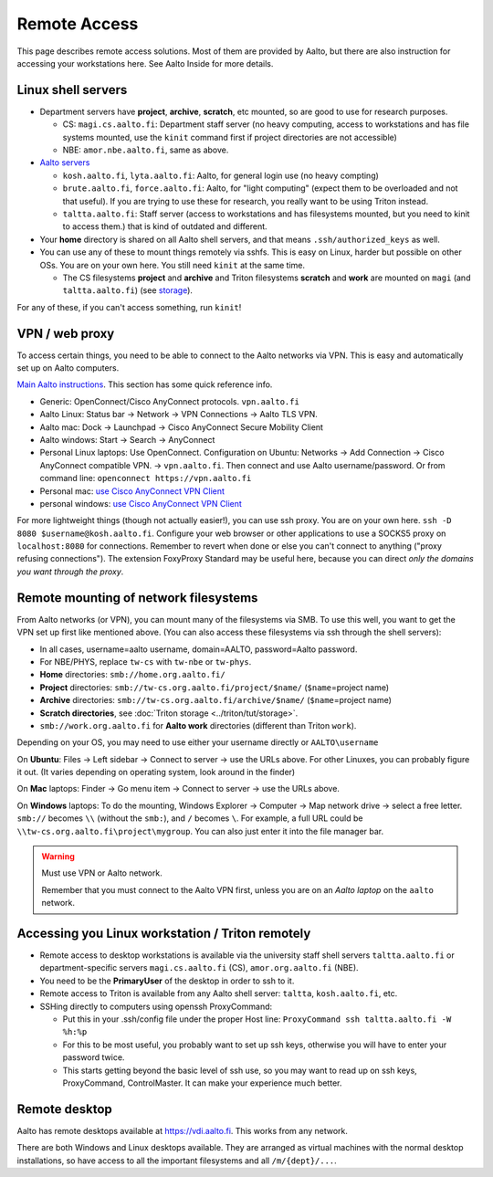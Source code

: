 =============
Remote Access
=============

This page describes remote access solutions. Most of them are provided
by Aalto, but there are also instruction for accessing your workstations
here. See Aalto Inside for more details.

Linux shell servers
~~~~~~~~~~~~~~~~~~~

-  Department servers have **project**, **archive**, **scratch**, etc
   mounted, so are good to use for research purposes.

   -  CS: ``magi.cs.aalto.fi``: Department staff server (no heavy computing,
      access to workstations and has file systems mounted, use the ``kinit``
      command first if project directories are not accessible)

   - NBE: ``amor.nbe.aalto.fi``, same as above.

-  `Aalto servers <https://www.aalto.fi/en/services/linux-shell-servers-at-aalto>`__

   -  ``kosh.aalto.fi``, ``lyta.aalto.fi``: Aalto, for general login use
      (no heavy compting)
   -  ``brute.aalto.fi``, ``force.aalto.fi``: Aalto, for "light computing"
      (expect them to be overloaded and not that useful). If you are
      trying to use these for research, you really want to be using
      Triton instead.
   -  ``taltta.aalto.fi``: Staff server (access to workstations and has
      filesystems mounted, but you need to kinit to access them.) that
      is kind of outdated and different.

-  Your **home** directory is shared on all Aalto shell servers, and
   that means ``.ssh/authorized_keys`` as well.

-  You can use any of these to mount things remotely via sshfs. This is
   easy on Linux, harder but possible on other OSs. You are on your own
   here.  You still need ``kinit`` at the same time.

   -  The CS filesystems **project** and **archive** and Triton
      filesystems **scratch** and **work** are mounted on
      ``magi`` (and ``taltta.aalto.fi``) (see
      `storage <aaltostorage>`__).

For any of these, if you can't access something, run ``kinit``!

.. _aalto_vpn:

VPN / web proxy
~~~~~~~~~~~~~~~

To access certain things, you need to be able to connect to the Aalto
networks via VPN. This is easy and automatically set up on Aalto
computers.

`Main Aalto instructions
<https://www.aalto.fi/en/services/establishing-a-remote-connection-vpn-to-an-aalto-network>`__.
This section has some quick reference info.

-  Generic: OpenConnect/Cisco AnyConnect protocols. ``vpn.aalto.fi``
-  Aalto Linux: Status bar → Network → VPN Connections → Aalto TLS
   VPN.
-  Aalto mac: Dock → Launchpad → Cisco AnyConnect Secure Mobility
   Client
-  Aalto windows: Start → Search → AnyConnect
-  Personal Linux laptops: Use OpenConnect. Configuration on Ubuntu:
   Networks → Add Connection → Cisco AnyConnect compatible VPN. →
   ``vpn.aalto.fi``. Then connect and use Aalto username/password. Or from
   command line: ``openconnect https://vpn.aalto.fi``
-  Personal mac: `use Cisco AnyConnect VPN
   Client <https://download.aalto.fi/staff/>`__
-  personal windows: `use Cisco AnyConnect VPN
   Client <https://download.aalto.fi/staff/>`__

For more lightweight things (though not actually easier!), you can use
ssh proxy. You are on your own
here. ``ssh -D 8080 $username@kosh.aalto.fi``. Configure your web
browser or other applications to use a SOCKS5 proxy on ``localhost:8080``
for connections. Remember to revert when done or else you can't connect
to anything ("proxy refusing connections"). The extension FoxyProxy
Standard may be useful here, because you can direct *only the domains
you want through the proxy*.



Remote mounting of network filesystems
~~~~~~~~~~~~~~~~~~~~~~~~~~~~~~~~~~~~~~

From Aalto networks (or VPN), you can mount many of the filesystems via
SMB. To use this well, you want to get the VPN set up first like
mentioned above. (You can also access these filesystems via ssh through
the shell servers):

- In all cases, username=aalto username, domain=AALTO,
  password=Aalto password.
- For NBE/PHYS, replace ``tw-cs`` with ``tw-nbe`` or ``tw-phys``.
- **Home** directories: ``smb://home.org.aalto.fi/``
- **Project** directories: ``smb://tw-cs.org.aalto.fi/project/$name/``
  (``$name``\ =project name)
- **Archive** directories: ``smb://tw-cs.org.aalto.fi/archive/$name/``
  (``$name``\ =project name)
- **Scratch directories**, see :doc:`Triton storage
  <../triton/tut/storage>`.
- ``smb://work.org.aalto.fi`` for **Aalto work** directories (different
  than Triton ``work``).

Depending on your OS, you may need to use either your username
directly or ``AALTO\username``

On **Ubuntu**: Files → Left sidebar → Connect to server → use the URLs above.
For other Linuxes, you can probably figure it out.  (It varies
depending on operating system, look around in the finder)

On **Mac** laptops: Finder → Go menu item → Connect to server → use the URLs
above.

On **Windows** laptops:  To do the mounting, Windows Explorer → Computer → Map network drive →
select a free letter.  ``smb://`` becomes ``\\`` (without the ``smb:``), and ``/`` becomes
``\``.  For example, a full URL could be
``\\tw-cs.org.aalto.fi\project\mygroup``.  You can also just enter
it into the file manager bar.

.. warning:: Must use VPN or Aalto network.

   Remember that you must connect to the Aalto VPN first, unless you are
   on an *Aalto laptop* on the ``aalto`` network.


Accessing you Linux workstation / Triton remotely
~~~~~~~~~~~~~~~~~~~~~~~~~~~~~~~~~~~~~~~~~~~~~~~~~

-  Remote access to desktop workstations is available via the university
   staff shell servers ``taltta.aalto.fi`` or department-specific
   servers ``magi.cs.aalto.fi`` (CS), ``amor.org.aalto.fi`` (NBE).
-  You need to be the **PrimaryUser** of the desktop in order to ssh to
   it.
-  Remote access to Triton is available from any Aalto shell server:
   ``taltta``, ``kosh.aalto.fi``, etc.
-  SSHing directly to computers using openssh ProxyCommand:

   -  Put this in your .ssh/config file under the proper Host line:
      ``ProxyCommand ssh taltta.aalto.fi -W %h:%p``
   -  For this to be most useful, you probably want to set up ssh keys,
      otherwise you will have to enter your password twice.
   -  This starts getting beyond the basic level of ssh use, so you may
      want to read up on ssh keys, ProxyCommand, ControlMaster. It can
      make your experience much better.

Remote desktop
~~~~~~~~~~~~~~

Aalto has remote desktops available at https://vdi.aalto.fi.  This
works from any network.

There are both Windows and Linux desktops available.  They are
arranged as virtual machines with the normal desktop installations, so
have access to all the important filesystems and all ``/m/{dept}/...``.

